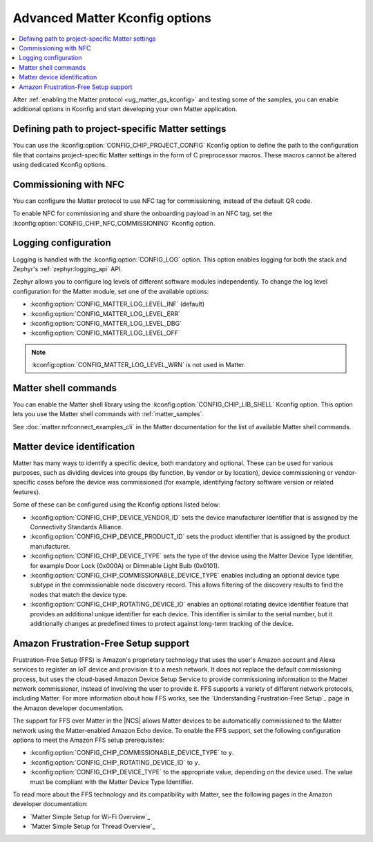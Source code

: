 .. _ug_matter_device_advanced_kconfigs:

Advanced Matter Kconfig options
###############################

.. contents::
   :local:
   :depth: 2

After :ref:`enabling the Matter protocol <ug_matter_gs_kconfig>` and testing some of the samples, you can enable additional options in Kconfig and start developing your own Matter application.

Defining path to project-specific Matter settings
=================================================

You can use the :kconfig:option:`CONFIG_CHIP_PROJECT_CONFIG` Kconfig option to define the path to the configuration file that contains project-specific Matter settings in the form of C preprocessor macros.
These macros cannot be altered using dedicated Kconfig options.

.. _ug_matter_configuring_optional_nfc:

Commissioning with NFC
======================

You can configure the Matter protocol to use NFC tag for commissioning, instead of the default QR code.

To enable NFC for commissioning and share the onboarding payload in an NFC tag, set the :kconfig:option:`CONFIG_CHIP_NFC_COMMISSIONING` Kconfig option.

.. _ug_matter_configuring_optional_log:

Logging configuration
=====================

Logging is handled with the :kconfig:option:`CONFIG_LOG` option.
This option enables logging for both the stack and Zephyr's :ref:`zephyr:logging_api` API.

Zephyr allows you to configure log levels of different software modules independently.
To change the log level configuration for the Matter module, set one of the available options:

* :kconfig:option:`CONFIG_MATTER_LOG_LEVEL_INF` (default)
* :kconfig:option:`CONFIG_MATTER_LOG_LEVEL_ERR`
* :kconfig:option:`CONFIG_MATTER_LOG_LEVEL_DBG`
* :kconfig:option:`CONFIG_MATTER_LOG_LEVEL_OFF`

.. note::
    :kconfig:option:`CONFIG_MATTER_LOG_LEVEL_WRN` is not used in Matter.

.. _ug_matter_configuring_optional_shell:

Matter shell commands
=====================

You can enable the Matter shell library using the :kconfig:option:`CONFIG_CHIP_LIB_SHELL` Kconfig option.
This option lets you use the Matter shell commands with :ref:`matter_samples`.

See :doc:`matter:nrfconnect_examples_cli` in the Matter documentation for the list of available Matter shell commands.

.. _ug_matter_configuring_device_identification:

Matter device identification
============================

Matter has many ways to identify a specific device, both mandatory and optional.
These can be used for various purposes, such as dividing devices into groups (by function, by vendor or by location), device commissioning or vendor-specific cases before the device was commissioned (for example, identifying factory software version or related features).

Some of these can be configured using the Kconfig options listed below:

* :kconfig:option:`CONFIG_CHIP_DEVICE_VENDOR_ID` sets the device manufacturer identifier that is assigned by the Connectivity Standards Alliance.
* :kconfig:option:`CONFIG_CHIP_DEVICE_PRODUCT_ID` sets the product identifier that is assigned by the product manufacturer.
* :kconfig:option:`CONFIG_CHIP_DEVICE_TYPE` sets the type of the device using the Matter Device Type Identifier, for example Door Lock (0x000A) or Dimmable Light Bulb (0x0101).
* :kconfig:option:`CONFIG_CHIP_COMMISSIONABLE_DEVICE_TYPE` enables including an optional device type subtype in the commissionable node discovery record.
  This allows filtering of the discovery results to find the nodes that match the device type.
* :kconfig:option:`CONFIG_CHIP_ROTATING_DEVICE_ID` enables an optional rotating device identifier feature that provides an additional unique identifier for each device.
  This identifier is similar to the serial number, but it additionally changes at predefined times to protect against long-term tracking of the device.

Amazon Frustration-Free Setup support
=====================================

Frustration-Free Setup (FFS) is Amazon's proprietary technology that uses the user's Amazon account and Alexa services to register an IoT device and provision it to a mesh network.
It does not replace the default commissioning process, but uses the cloud-based Amazon Device Setup Service to provide commissioning information to the Matter network commissioner, instead of involving the user to provide it.
FFS supports a variety of different network protocols, including Matter.
For more information about how FFS works, see the `Understanding Frustration-Free Setup`_ page in the Amazon developer documentation.

The support for FFS over Matter in the |NCS| allows Matter devices to be automatically commissioned to the Matter network using the Matter-enabled Amazon Echo device.
To enable the FFS support, set the following configuration options to meet the Amazon FFS setup prerequisites:

* :kconfig:option:`CONFIG_CHIP_COMMISSIONABLE_DEVICE_TYPE` to ``y``.
* :kconfig:option:`CONFIG_CHIP_ROTATING_DEVICE_ID` to ``y``.
* :kconfig:option:`CONFIG_CHIP_DEVICE_TYPE` to the appropriate value, depending on the device used.
  The value must be compliant with the Matter Device Type Identifier.

To read more about the FFS technology and its compatibility with Matter, see the following pages in the Amazon developer documentation:

* `Matter Simple Setup for Wi-Fi Overview`_
* `Matter Simple Setup for Thread Overview`_
